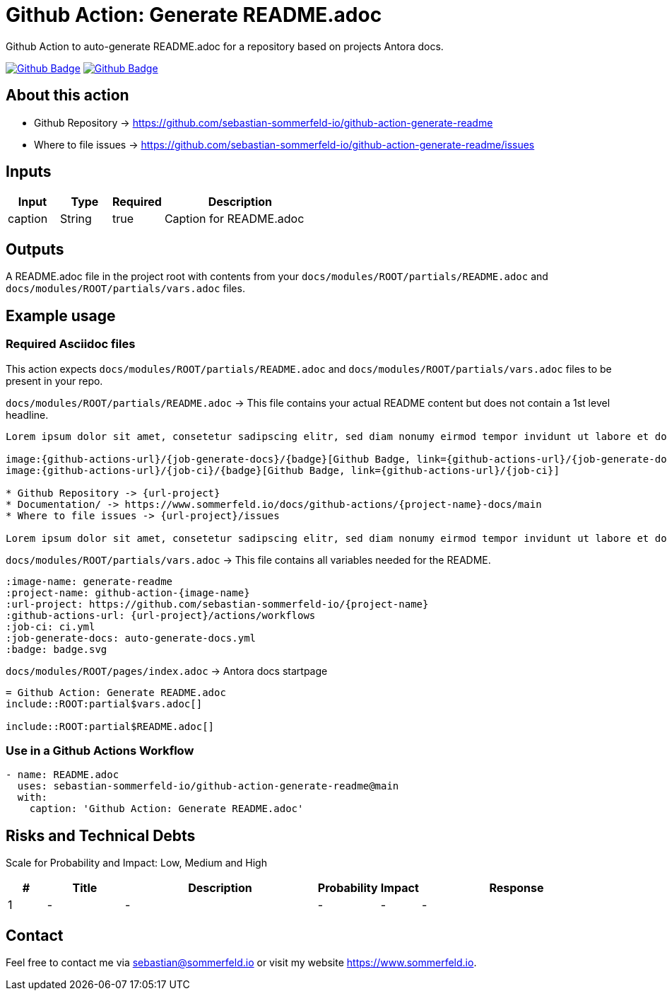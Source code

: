 = Github Action: Generate README.adoc
:image-name: generate-readme
:project-name: github-action-{image-name}
:url-project: https://github.com/sebastian-sommerfeld-io/{project-name}
:github-actions-url: {url-project}/actions/workflows
:job-ci: ci.yml
:job-generate-docs: auto-generate-docs.yml
:badge: badge.svg

// +------------------------------------------+
// |                                          |
// |    DO NOT EDIT DIRECTLY !!!!!            |
// |                                          |
// |    File is auto-generated by pipline.    |
// |    Contents are based on Antora docs.    |
// |                                          |
// +------------------------------------------+

Github Action to auto-generate README.adoc for a repository based on projects Antora docs.

image:{github-actions-url}/{job-generate-docs}/{badge}[Github Badge, link={github-actions-url}/{job-generate-docs}]
image:{github-actions-url}/{job-ci}/{badge}[Github Badge, link={github-actions-url}/{job-ci}]

== About this action

* Github Repository -> {url-project}
* Where to file issues -> {url-project}/issues

== Inputs
[cols="1,1,1,3", options="header"]
|===
|Input |Type |Required |Description
|caption |String |true |Caption for README.adoc
|===

== Outputs
A README.adoc file in the project root with contents from your `docs/modules/ROOT/partials/README.adoc` and `docs/modules/ROOT/partials/vars.adoc` files.

== Example usage
=== Required Asciidoc files
This action expects `docs/modules/ROOT/partials/README.adoc` and `docs/modules/ROOT/partials/vars.adoc` files to be present in your repo.

.`docs/modules/ROOT/partials/README.adoc` -> This file contains your actual README content but does not contain a 1st level headline.
[source, asciidoc]
----
Lorem ipsum dolor sit amet, consetetur sadipscing elitr, sed diam nonumy eirmod tempor invidunt ut labore et dolore magna aliquyam erat, sed diam voluptua.

image:{github-actions-url}/{job-generate-docs}/{badge}[Github Badge, link={github-actions-url}/{job-generate-docs}]
image:{github-actions-url}/{job-ci}/{badge}[Github Badge, link={github-actions-url}/{job-ci}]

* Github Repository -> {url-project}
* Documentation/ -> https://www.sommerfeld.io/docs/github-actions/{project-name}-docs/main
* Where to file issues -> {url-project}/issues

Lorem ipsum dolor sit amet, consetetur sadipscing elitr, sed diam nonumy eirmod tempor invidunt ut labore et dolore magna aliquyam erat, sed diam voluptua. At vero eos et accusam et justo duo dolores et ea rebum. Stet clita kasd gubergren, no sea takimata sanctus est Lorem ipsum dolor sit amet. Lorem ipsum dolor sit amet, consetetur sadipscing elitr, sed diam nonumy eirmod tempor invidunt ut labore et dolore magna aliquyam erat, sed diam voluptua. At vero eos et accusam et justo duo dolores et ea rebum. Stet clita kasd gubergren, no sea takimata sanctus est Lorem ipsum dolor sit amet.
----

.`docs/modules/ROOT/partials/vars.adoc` -> This file contains all variables needed for the README.
[source, asciidoc]
----
:image-name: generate-readme
:project-name: github-action-{image-name}
:url-project: https://github.com/sebastian-sommerfeld-io/{project-name}
:github-actions-url: {url-project}/actions/workflows
:job-ci: ci.yml
:job-generate-docs: auto-generate-docs.yml
:badge: badge.svg
----

.`docs/modules/ROOT/pages/index.adoc` -> Antora docs startpage
[source, asciidoc]
----
= Github Action: Generate README.adoc
\include::ROOT:partial$vars.adoc[]

\include::ROOT:partial$README.adoc[]
----

=== Use in a Github Actions Workflow
[source, yaml]
----
- name: README.adoc
  uses: sebastian-sommerfeld-io/github-action-generate-readme@main
  with:
    caption: 'Github Action: Generate README.adoc'
----

== Risks and Technical Debts
Scale for Probability and Impact: Low, Medium and High

[cols="^1,2,5a,1,1,5a", options="header"]
|===
|# |Title |Description |Probability |Impact |Response
|{counter:usage} |- |- |- |- |-
|===

== Contact
Feel free to contact me via sebastian@sommerfeld.io or visit my website https://www.sommerfeld.io.

